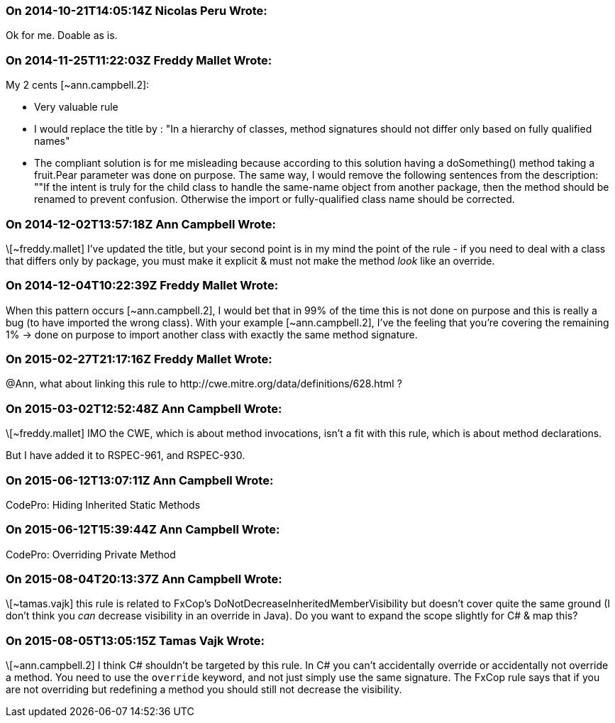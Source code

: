 === On 2014-10-21T14:05:14Z Nicolas Peru Wrote:
Ok for me. Doable as is.

=== On 2014-11-25T11:22:03Z Freddy Mallet Wrote:
My 2 cents [~ann.campbell.2]:

* Very valuable rule
* I would replace the title by : "In a hierarchy of classes, method signatures should not differ only based on fully qualified names"
* The compliant solution is for me misleading because according to this solution having a doSomething() method taking a fruit.Pear parameter was done on purpose. The same way, I would remove the following sentences from the description: ""If the intent is truly for the child class to handle the same-name object from another package, then the method should be renamed to prevent confusion. Otherwise the import or fully-qualified class name should be corrected.

=== On 2014-12-02T13:57:18Z Ann Campbell Wrote:
\[~freddy.mallet] I've updated the title, but your second point is in my mind the point of the rule - if you need to deal with a class that differs only by package, you must make it explicit & must not make the method _look_ like an override.

=== On 2014-12-04T10:22:39Z Freddy Mallet Wrote:
When this pattern occurs [~ann.campbell.2], I would bet that in 99% of the time this is not done on purpose and this is really a bug (to have imported the wrong class). With your example [~ann.campbell.2], I've the feeling that you're covering the remaining 1% -> done on purpose to import another class with exactly the same method signature.

=== On 2015-02-27T21:17:16Z Freddy Mallet Wrote:
@Ann, what about linking this rule to \http://cwe.mitre.org/data/definitions/628.html ?

=== On 2015-03-02T12:52:48Z Ann Campbell Wrote:
\[~freddy.mallet] IMO the CWE, which is about method invocations, isn't a fit with this rule, which is about method declarations.


But I have added it to RSPEC-961, and RSPEC-930.

=== On 2015-06-12T13:07:11Z Ann Campbell Wrote:
CodePro: Hiding Inherited Static Methods

=== On 2015-06-12T15:39:44Z Ann Campbell Wrote:
CodePro: Overriding Private Method

=== On 2015-08-04T20:13:37Z Ann Campbell Wrote:
\[~tamas.vajk] this rule is related to FxCop's DoNotDecreaseInheritedMemberVisibility but doesn't cover quite the same ground (I don't think you _can_ decrease visibility in an override in Java). Do you want to expand the scope slightly for C# & map this?

=== On 2015-08-05T13:05:15Z Tamas Vajk Wrote:
\[~ann.campbell.2] I think C# shouldn't be targeted by this rule. In C# you can't accidentally override or accidentally not override a method. You need to use the ``++override++`` keyword, and not just simply use the same signature. The FxCop rule says that if you are not overriding but redefining a method you should still not decrease the visibility.

